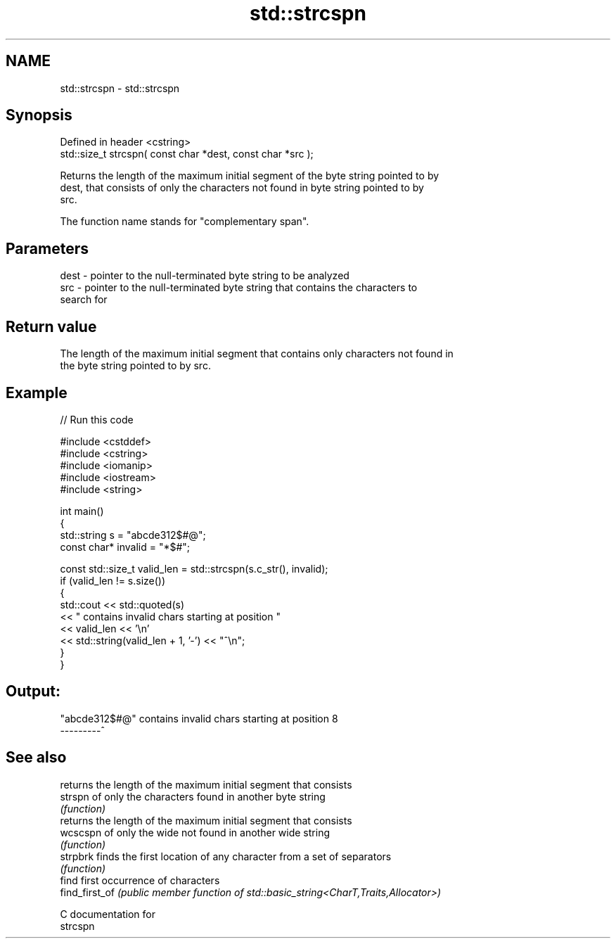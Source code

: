 .TH std::strcspn 3 "2024.06.10" "http://cppreference.com" "C++ Standard Libary"
.SH NAME
std::strcspn \- std::strcspn

.SH Synopsis
   Defined in header <cstring>
   std::size_t strcspn( const char *dest, const char *src );

   Returns the length of the maximum initial segment of the byte string pointed to by
   dest, that consists of only the characters not found in byte string pointed to by
   src.

   The function name stands for "complementary span".

.SH Parameters

   dest - pointer to the null-terminated byte string to be analyzed
   src  - pointer to the null-terminated byte string that contains the characters to
          search for

.SH Return value

   The length of the maximum initial segment that contains only characters not found in
   the byte string pointed to by src.

.SH Example


// Run this code

 #include <cstddef>
 #include <cstring>
 #include <iomanip>
 #include <iostream>
 #include <string>

 int main()
 {
     std::string s = "abcde312$#@";
     const char* invalid = "*$#";

     const std::size_t valid_len = std::strcspn(s.c_str(), invalid);
     if (valid_len != s.size())
     {
         std::cout << std::quoted(s)
                   << " contains invalid chars starting at position "
                   << valid_len << '\\n'
                   << std::string(valid_len + 1, '-') << "^\\n";
     }
 }

.SH Output:

 "abcde312$#@" contains invalid chars starting at position 8
 ---------^

.SH See also

                 returns the length of the maximum initial segment that consists
   strspn        of only the characters found in another byte string
                 \fI(function)\fP
                 returns the length of the maximum initial segment that consists
   wcscspn       of only the wide not found in another wide string
                 \fI(function)\fP
   strpbrk       finds the first location of any character from a set of separators
                 \fI(function)\fP
                 find first occurrence of characters
   find_first_of \fI(public member function of std::basic_string<CharT,Traits,Allocator>)\fP

   C documentation for
   strcspn
